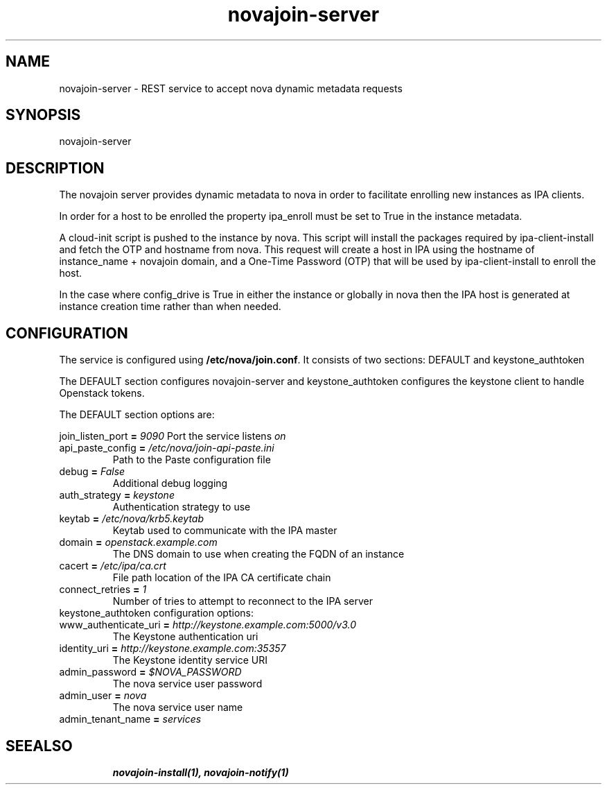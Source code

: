 .TH "novajoin-server" "1" "Aug 16 2016" "novajoin" "novajoin Manual Pages"
.SH "NAME"
novajoin\-server \- REST service to accept nova dynamic metadata requests
.SH "SYNOPSIS"
novajoin\-server

.SH "DESCRIPTION"
The novajoin server provides dynamic metadata to nova in order to facilitate
enrolling new instances as IPA clients.

In order for a host to be enrolled the property ipa_enroll must be set
to True in the instance metadata.

A cloud-init script is pushed to the instance by nova. This script will
install the packages required by ipa-client-install and fetch the
OTP and hostname from nova.  This request will create a host in IPA using
the hostname of instance_name + novajoin domain, and a One-Time Password
(OTP) that will be used by ipa-client-install to enroll the host.

In the case where config_drive is True in either the instance or globally
in nova then the IPA host is generated at instance creation time rather
than when needed.

.SH "CONFIGURATION"
The service is configured using \fB/etc/nova/join.conf\fR. It consists
of two sections: DEFAULT and keystone_authtoken

The DEFAULT section configures novajoin-server and keystone_authtoken
configures the keystone client to handle Openstack tokens.

The DEFAULT section options are:

\fRjoin_listen_port\fB = \fI9090\fR
Port the service listens \fIon\fR
.TP
\fRapi_paste_config\fB = \fI/etc/nova/join-api-paste.ini\fR
Path to the Paste configuration file
.TP
\fRdebug\fB = \fIFalse\fR
Additional debug logging
.TP
\fRauth_strategy\fB = \fIkeystone\fR
Authentication strategy to use
.TP
\fRkeytab\fB = \fI/etc/nova/krb5.keytab\fR
Keytab used to communicate with the IPA master
.TP
\fRdomain\fB = \fIopenstack.example.com\fR
The DNS domain to use when creating the FQDN of an instance
.TP
\fRcacert\fB = \fI/etc/ipa/ca.crt\fR
File path location of the IPA CA certificate chain
.TP
\fRconnect_retries\fB = \fI1\fR
Number of tries to attempt to reconnect to the IPA server
.TP
.TP
keystone_authtoken configuration options:
.TP
\fRwww_authenticate_uri\fB = \fIhttp://keystone.example.com:5000/v3.0\fR
The Keystone authentication uri
.TP
\fRidentity_uri\fB = \fIhttp://keystone.example.com:35357\fR
The Keystone identity service URI
.TP
\fRadmin_password\fB = \fI$NOVA_PASSWORD\fR
The nova service user password
.TP
\fRadmin_user\fB = \fInova\fR
The nova service user name
.TP
admin_tenant_name\fB = \fIservices\fR
.TP
.SH "SEEALSO"
.BR novajoin\-install(1), 
.BR novajoin\-notify(1)

